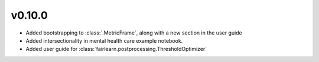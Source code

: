 v0.10.0
=======

* Added bootstrapping to :class:`.MetricFrame`, along with a new section
  in the user guide
* Added intersectionality in mental health care example notebook.
* Added user guide for :class:`fairlearn.postprocessing.ThresholdOptimizer`
